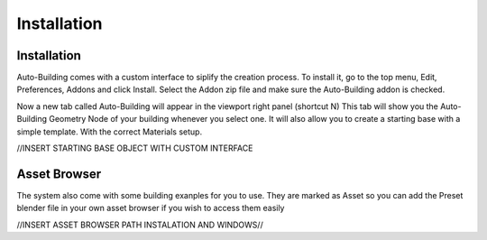 Installation
=====

.. _installation:

Installation
------------

Auto-Building comes with a custom interface to siplify the creation process.
To install it, go to the top menu, Edit, Preferences, Addons and click Install.
Select the Addon zip file and make sure the Auto-Building addon is checked.

.. image:: images/Instalation.jpg

Now a new tab called Auto-Building will appear in the viewport right panel (shortcut N)
This tab will show you the Auto-Building Geometry Node of your building whenever you select one.
It will also allow you to create a starting base with a simple template. With the correct Materials setup.

//INSERT STARTING BASE OBJECT WITH CUSTOM INTERFACE


Asset Browser
----------------

The system also come with some building exanples for you to use. They are marked as Asset so you can add the Preset blender file in your own asset browser if you wish to access them easily

//INSERT ASSET BROWSER PATH INSTALATION AND WINDOWS//
